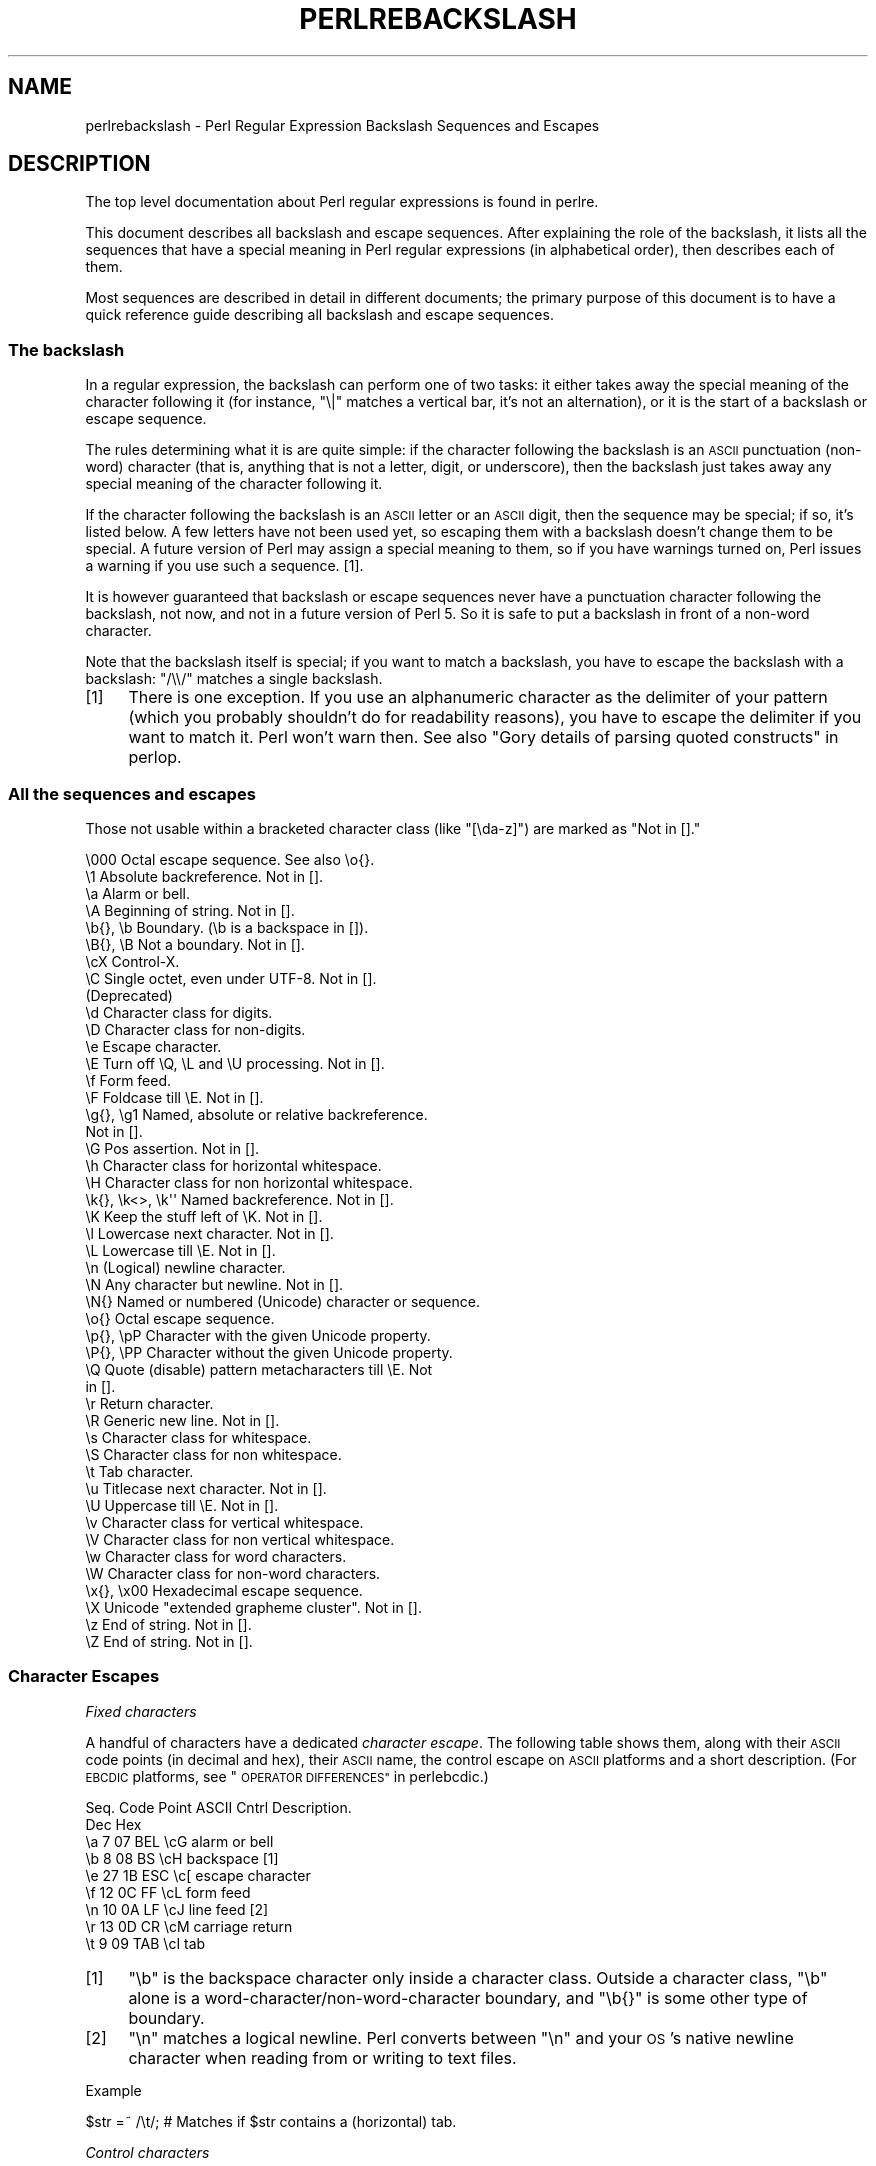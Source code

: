 .\" Automatically generated by Pod::Man 2.28 (Pod::Simple 3.29)
.\"
.\" Standard preamble:
.\" ========================================================================
.de Sp \" Vertical space (when we can't use .PP)
.if t .sp .5v
.if n .sp
..
.de Vb \" Begin verbatim text
.ft CW
.nf
.ne \\$1
..
.de Ve \" End verbatim text
.ft R
.fi
..
.\" Set up some character translations and predefined strings.  \*(-- will
.\" give an unbreakable dash, \*(PI will give pi, \*(L" will give a left
.\" double quote, and \*(R" will give a right double quote.  \*(C+ will
.\" give a nicer C++.  Capital omega is used to do unbreakable dashes and
.\" therefore won't be available.  \*(C` and \*(C' expand to `' in nroff,
.\" nothing in troff, for use with C<>.
.tr \(*W-
.ds C+ C\v'-.1v'\h'-1p'\s-2+\h'-1p'+\s0\v'.1v'\h'-1p'
.ie n \{\
.    ds -- \(*W-
.    ds PI pi
.    if (\n(.H=4u)&(1m=24u) .ds -- \(*W\h'-12u'\(*W\h'-12u'-\" diablo 10 pitch
.    if (\n(.H=4u)&(1m=20u) .ds -- \(*W\h'-12u'\(*W\h'-8u'-\"  diablo 12 pitch
.    ds L" ""
.    ds R" ""
.    ds C` ""
.    ds C' ""
'br\}
.el\{\
.    ds -- \|\(em\|
.    ds PI \(*p
.    ds L" ``
.    ds R" ''
.    ds C`
.    ds C'
'br\}
.\"
.\" Escape single quotes in literal strings from groff's Unicode transform.
.ie \n(.g .ds Aq \(aq
.el       .ds Aq '
.\"
.\" If the F register is turned on, we'll generate index entries on stderr for
.\" titles (.TH), headers (.SH), subsections (.SS), items (.Ip), and index
.\" entries marked with X<> in POD.  Of course, you'll have to process the
.\" output yourself in some meaningful fashion.
.\"
.\" Avoid warning from groff about undefined register 'F'.
.de IX
..
.nr rF 0
.if \n(.g .if rF .nr rF 1
.if (\n(rF:(\n(.g==0)) \{
.    if \nF \{
.        de IX
.        tm Index:\\$1\t\\n%\t"\\$2"
..
.        if !\nF==2 \{
.            nr % 0
.            nr F 2
.        \}
.    \}
.\}
.rr rF
.\"
.\" Accent mark definitions (@(#)ms.acc 1.5 88/02/08 SMI; from UCB 4.2).
.\" Fear.  Run.  Save yourself.  No user-serviceable parts.
.    \" fudge factors for nroff and troff
.if n \{\
.    ds #H 0
.    ds #V .8m
.    ds #F .3m
.    ds #[ \f1
.    ds #] \fP
.\}
.if t \{\
.    ds #H ((1u-(\\\\n(.fu%2u))*.13m)
.    ds #V .6m
.    ds #F 0
.    ds #[ \&
.    ds #] \&
.\}
.    \" simple accents for nroff and troff
.if n \{\
.    ds ' \&
.    ds ` \&
.    ds ^ \&
.    ds , \&
.    ds ~ ~
.    ds /
.\}
.if t \{\
.    ds ' \\k:\h'-(\\n(.wu*8/10-\*(#H)'\'\h"|\\n:u"
.    ds ` \\k:\h'-(\\n(.wu*8/10-\*(#H)'\`\h'|\\n:u'
.    ds ^ \\k:\h'-(\\n(.wu*10/11-\*(#H)'^\h'|\\n:u'
.    ds , \\k:\h'-(\\n(.wu*8/10)',\h'|\\n:u'
.    ds ~ \\k:\h'-(\\n(.wu-\*(#H-.1m)'~\h'|\\n:u'
.    ds / \\k:\h'-(\\n(.wu*8/10-\*(#H)'\z\(sl\h'|\\n:u'
.\}
.    \" troff and (daisy-wheel) nroff accents
.ds : \\k:\h'-(\\n(.wu*8/10-\*(#H+.1m+\*(#F)'\v'-\*(#V'\z.\h'.2m+\*(#F'.\h'|\\n:u'\v'\*(#V'
.ds 8 \h'\*(#H'\(*b\h'-\*(#H'
.ds o \\k:\h'-(\\n(.wu+\w'\(de'u-\*(#H)/2u'\v'-.3n'\*(#[\z\(de\v'.3n'\h'|\\n:u'\*(#]
.ds d- \h'\*(#H'\(pd\h'-\w'~'u'\v'-.25m'\f2\(hy\fP\v'.25m'\h'-\*(#H'
.ds D- D\\k:\h'-\w'D'u'\v'-.11m'\z\(hy\v'.11m'\h'|\\n:u'
.ds th \*(#[\v'.3m'\s+1I\s-1\v'-.3m'\h'-(\w'I'u*2/3)'\s-1o\s+1\*(#]
.ds Th \*(#[\s+2I\s-2\h'-\w'I'u*3/5'\v'-.3m'o\v'.3m'\*(#]
.ds ae a\h'-(\w'a'u*4/10)'e
.ds Ae A\h'-(\w'A'u*4/10)'E
.    \" corrections for vroff
.if v .ds ~ \\k:\h'-(\\n(.wu*9/10-\*(#H)'\s-2\u~\d\s+2\h'|\\n:u'
.if v .ds ^ \\k:\h'-(\\n(.wu*10/11-\*(#H)'\v'-.4m'^\v'.4m'\h'|\\n:u'
.    \" for low resolution devices (crt and lpr)
.if \n(.H>23 .if \n(.V>19 \
\{\
.    ds : e
.    ds 8 ss
.    ds o a
.    ds d- d\h'-1'\(ga
.    ds D- D\h'-1'\(hy
.    ds th \o'bp'
.    ds Th \o'LP'
.    ds ae ae
.    ds Ae AE
.\}
.rm #[ #] #H #V #F C
.\" ========================================================================
.\"
.IX Title "PERLREBACKSLASH 1"
.TH PERLREBACKSLASH 1 "2015-05-13" "perl v5.22.0" "Perl Programmers Reference Guide"
.\" For nroff, turn off justification.  Always turn off hyphenation; it makes
.\" way too many mistakes in technical documents.
.if n .ad l
.nh
.SH "NAME"
perlrebackslash \- Perl Regular Expression Backslash Sequences and Escapes
.SH "DESCRIPTION"
.IX Header "DESCRIPTION"
The top level documentation about Perl regular expressions
is found in perlre.
.PP
This document describes all backslash and escape sequences. After
explaining the role of the backslash, it lists all the sequences that have
a special meaning in Perl regular expressions (in alphabetical order),
then describes each of them.
.PP
Most sequences are described in detail in different documents; the primary
purpose of this document is to have a quick reference guide describing all
backslash and escape sequences.
.SS "The backslash"
.IX Subsection "The backslash"
In a regular expression, the backslash can perform one of two tasks:
it either takes away the special meaning of the character following it
(for instance, \f(CW\*(C`\e|\*(C'\fR matches a vertical bar, it's not an alternation),
or it is the start of a backslash or escape sequence.
.PP
The rules determining what it is are quite simple: if the character
following the backslash is an \s-1ASCII\s0 punctuation (non-word) character (that is,
anything that is not a letter, digit, or underscore), then the backslash just
takes away any special meaning of the character following it.
.PP
If the character following the backslash is an \s-1ASCII\s0 letter or an \s-1ASCII\s0 digit,
then the sequence may be special; if so, it's listed below. A few letters have
not been used yet, so escaping them with a backslash doesn't change them to be
special.  A future version of Perl may assign a special meaning to them, so if
you have warnings turned on, Perl issues a warning if you use such a
sequence.  [1].
.PP
It is however guaranteed that backslash or escape sequences never have a
punctuation character following the backslash, not now, and not in a future
version of Perl 5. So it is safe to put a backslash in front of a non-word
character.
.PP
Note that the backslash itself is special; if you want to match a backslash,
you have to escape the backslash with a backslash: \f(CW\*(C`/\e\e/\*(C'\fR matches a single
backslash.
.IP "[1]" 4
.IX Item "[1]"
There is one exception. If you use an alphanumeric character as the
delimiter of your pattern (which you probably shouldn't do for readability
reasons), you have to escape the delimiter if you want to match
it. Perl won't warn then. See also \*(L"Gory details of parsing
quoted constructs\*(R" in perlop.
.SS "All the sequences and escapes"
.IX Subsection "All the sequences and escapes"
Those not usable within a bracketed character class (like \f(CW\*(C`[\eda\-z]\*(C'\fR) are marked
as \f(CW\*(C`Not in [].\*(C'\fR
.PP
.Vb 10
\& \e000              Octal escape sequence.  See also \eo{}.
\& \e1                Absolute backreference.  Not in [].
\& \ea                Alarm or bell.
\& \eA                Beginning of string.  Not in [].
\& \eb{}, \eb          Boundary. (\eb is a backspace in []).
\& \eB{}, \eB          Not a boundary.  Not in [].
\& \ecX               Control\-X.
\& \eC                Single octet, even under UTF\-8.  Not in [].
\&                   (Deprecated)
\& \ed                Character class for digits.
\& \eD                Character class for non\-digits.
\& \ee                Escape character.
\& \eE                Turn off \eQ, \eL and \eU processing.  Not in [].
\& \ef                Form feed.
\& \eF                Foldcase till \eE.  Not in [].
\& \eg{}, \eg1         Named, absolute or relative backreference.
\&                   Not in [].
\& \eG                Pos assertion.  Not in [].
\& \eh                Character class for horizontal whitespace.
\& \eH                Character class for non horizontal whitespace.
\& \ek{}, \ek<>, \ek\*(Aq\*(Aq  Named backreference.  Not in [].
\& \eK                Keep the stuff left of \eK.  Not in [].
\& \el                Lowercase next character.  Not in [].
\& \eL                Lowercase till \eE.  Not in [].
\& \en                (Logical) newline character.
\& \eN                Any character but newline.  Not in [].
\& \eN{}              Named or numbered (Unicode) character or sequence.
\& \eo{}              Octal escape sequence.
\& \ep{}, \epP         Character with the given Unicode property.
\& \eP{}, \ePP         Character without the given Unicode property.
\& \eQ                Quote (disable) pattern metacharacters till \eE.  Not
\&                   in [].
\& \er                Return character.
\& \eR                Generic new line.  Not in [].
\& \es                Character class for whitespace.
\& \eS                Character class for non whitespace.
\& \et                Tab character.
\& \eu                Titlecase next character.  Not in [].
\& \eU                Uppercase till \eE.  Not in [].
\& \ev                Character class for vertical whitespace.
\& \eV                Character class for non vertical whitespace.
\& \ew                Character class for word characters.
\& \eW                Character class for non\-word characters.
\& \ex{}, \ex00        Hexadecimal escape sequence.
\& \eX                Unicode "extended grapheme cluster".  Not in [].
\& \ez                End of string.  Not in [].
\& \eZ                End of string.  Not in [].
.Ve
.SS "Character Escapes"
.IX Subsection "Character Escapes"
\fIFixed characters\fR
.IX Subsection "Fixed characters"
.PP
A handful of characters have a dedicated \fIcharacter escape\fR. The following
table shows them, along with their \s-1ASCII\s0 code points (in decimal and hex),
their \s-1ASCII\s0 name, the control escape on \s-1ASCII\s0 platforms and a short
description.  (For \s-1EBCDIC\s0 platforms, see \*(L"\s-1OPERATOR DIFFERENCES\*(R"\s0 in perlebcdic.)
.PP
.Vb 9
\& Seq.  Code Point  ASCII   Cntrl   Description.
\&       Dec    Hex
\&  \ea     7     07    BEL    \ecG    alarm or bell
\&  \eb     8     08     BS    \ecH    backspace [1]
\&  \ee    27     1B    ESC    \ec[    escape character
\&  \ef    12     0C     FF    \ecL    form feed
\&  \en    10     0A     LF    \ecJ    line feed [2]
\&  \er    13     0D     CR    \ecM    carriage return
\&  \et     9     09    TAB    \ecI    tab
.Ve
.IP "[1]" 4
.IX Item "[1]"
\&\f(CW\*(C`\eb\*(C'\fR is the backspace character only inside a character class. Outside a
character class, \f(CW\*(C`\eb\*(C'\fR alone is a word\-character/non\-word\-character
boundary, and \f(CW\*(C`\eb{}\*(C'\fR is some other type of boundary.
.IP "[2]" 4
.IX Item "[2]"
\&\f(CW\*(C`\en\*(C'\fR matches a logical newline. Perl converts between \f(CW\*(C`\en\*(C'\fR and your
\&\s-1OS\s0's native newline character when reading from or writing to text files.
.PP
Example
.IX Subsection "Example"
.PP
.Vb 1
\& $str =~ /\et/;   # Matches if $str contains a (horizontal) tab.
.Ve
.PP
\fIControl characters\fR
.IX Subsection "Control characters"
.PP
\&\f(CW\*(C`\ec\*(C'\fR is used to denote a control character; the character following \f(CW\*(C`\ec\*(C'\fR
determines the value of the construct.  For example the value of \f(CW\*(C`\ecA\*(C'\fR is
\&\f(CWchr(1)\fR, and the value of \f(CW\*(C`\ecb\*(C'\fR is \f(CWchr(2)\fR, etc.
The gory details are in \*(L"Regexp Quote-Like Operators\*(R" in perlop.  A complete
list of what \f(CWchr(1)\fR, etc. means for \s-1ASCII\s0 and \s-1EBCDIC\s0 platforms is in
\&\*(L"\s-1OPERATOR DIFFERENCES\*(R"\s0 in perlebcdic.
.PP
Note that \f(CW\*(C`\ec\e\*(C'\fR alone at the end of a regular expression (or doubled-quoted
string) is not valid.  The backslash must be followed by another character.
That is, \f(CW\*(C`\ec\e\f(CIX\f(CW\*(C'\fR means \f(CW\*(C`chr(28) . \*(Aq\f(CIX\f(CW\*(Aq\*(C'\fR for all characters \fIX\fR.
.PP
To write platform-independent code, you must use \f(CW\*(C`\eN{\f(CINAME\f(CW}\*(C'\fR instead, like
\&\f(CW\*(C`\eN{ESCAPE}\*(C'\fR or \f(CW\*(C`\eN{U+001B}\*(C'\fR, see charnames.
.PP
Mnemonic: \fIc\fRontrol character.
.PP
Example
.IX Subsection "Example"
.PP
.Vb 1
\& $str =~ /\ecK/;  # Matches if $str contains a vertical tab (control\-K).
.Ve
.PP
\fINamed or numbered characters and character sequences\fR
.IX Subsection "Named or numbered characters and character sequences"
.PP
Unicode characters have a Unicode name and numeric code point (ordinal)
value.  Use the
\&\f(CW\*(C`\eN{}\*(C'\fR construct to specify a character by either of these values.
Certain sequences of characters also have names.
.PP
To specify by name, the name of the character or character sequence goes
between the curly braces.
.PP
To specify a character by Unicode code point, use the form \f(CW\*(C`\eN{U+\f(CIcode
point\f(CW}\*(C'\fR, where \fIcode point\fR is a number in hexadecimal that gives the
code point that Unicode has assigned to the desired character.  It is
customary but not required to use leading zeros to pad the number to 4
digits.  Thus \f(CW\*(C`\eN{U+0041}\*(C'\fR means \f(CW\*(C`LATIN CAPITAL LETTER A\*(C'\fR, and you will
rarely see it written without the two leading zeros.  \f(CW\*(C`\eN{U+0041}\*(C'\fR means
\&\*(L"A\*(R" even on \s-1EBCDIC\s0 machines (where the ordinal value of \*(L"A\*(R" is not 0x41).
.PP
It is even possible to give your own names to characters and character
sequences.  For details, see charnames.
.PP
(There is an expanded internal form that you may see in debug output:
\&\f(CW\*(C`\eN{U+\f(CIcode point\f(CW.\f(CIcode point\f(CW...}\*(C'\fR.
The \f(CW\*(C`...\*(C'\fR means any number of these \fIcode point\fRs separated by dots.
This represents the sequence formed by the characters.  This is an internal
form only, subject to change, and you should not try to use it yourself.)
.PP
Mnemonic: \fIN\fRamed character.
.PP
Note that a character or character sequence expressed as a named
or numbered character is considered a character without special
meaning by the regex engine, and will match \*(L"as is\*(R".
.PP
Example
.IX Subsection "Example"
.PP
.Vb 1
\& $str =~ /\eN{THAI CHARACTER SO SO}/;  # Matches the Thai SO SO character
\&
\& use charnames \*(AqCyrillic\*(Aq;            # Loads Cyrillic names.
\& $str =~ /\eN{ZHE}\eN{KA}/;             # Match "ZHE" followed by "KA".
.Ve
.PP
\fIOctal escapes\fR
.IX Subsection "Octal escapes"
.PP
There are two forms of octal escapes.  Each is used to specify a character by
its code point specified in octal notation.
.PP
One form, available starting in Perl 5.14 looks like \f(CW\*(C`\eo{...}\*(C'\fR, where the dots
represent one or more octal digits.  It can be used for any Unicode character.
.PP
It was introduced to avoid the potential problems with the other form,
available in all Perls.  That form consists of a backslash followed by three
octal digits.  One problem with this form is that it can look exactly like an
old-style backreference (see
\&\*(L"Disambiguation rules between old-style octal escapes and backreferences\*(R"
below.)  You can avoid this by making the first of the three digits always a
zero, but that makes \e077 the largest code point specifiable.
.PP
In some contexts, a backslash followed by two or even one octal digits may be
interpreted as an octal escape, sometimes with a warning, and because of some
bugs, sometimes with surprising results.  Also, if you are creating a regex
out of smaller snippets concatenated together, and you use fewer than three
digits, the beginning of one snippet may be interpreted as adding digits to the
ending of the snippet before it.  See \*(L"Absolute referencing\*(R" for more
discussion and examples of the snippet problem.
.PP
Note that a character expressed as an octal escape is considered
a character without special meaning by the regex engine, and will match
\&\*(L"as is\*(R".
.PP
To summarize, the \f(CW\*(C`\eo{}\*(C'\fR form is always safe to use, and the other form is
safe to use for code points through \e077 when you use exactly three digits to
specify them.
.PP
Mnemonic: \fI0\fRctal or \fIo\fRctal.
.PP
Examples (assuming an \s-1ASCII\s0 platform)
.IX Subsection "Examples (assuming an ASCII platform)"
.PP
.Vb 9
\& $str = "Perl";
\& $str =~ /\eo{120}/;  # Match, "\e120" is "P".
\& $str =~ /\e120/;     # Same.
\& $str =~ /\eo{120}+/; # Match, "\e120" is "P",
\&                     # it\*(Aqs repeated at least once.
\& $str =~ /\e120+/;    # Same.
\& $str =~ /P\e053/;    # No match, "\e053" is "+" and taken literally.
\& /\eo{23073}/         # Black foreground, white background smiling face.
\& /\eo{4801234567}/    # Raises a warning, and yields chr(4).
.Ve
.PP
Disambiguation rules between old-style octal escapes and backreferences
.IX Subsection "Disambiguation rules between old-style octal escapes and backreferences"
.PP
Octal escapes of the \f(CW\*(C`\e000\*(C'\fR form outside of bracketed character classes
potentially clash with old-style backreferences (see \*(L"Absolute referencing\*(R"
below).  They both consist of a backslash followed by numbers.  So Perl has to
use heuristics to determine whether it is a backreference or an octal escape.
Perl uses the following rules to disambiguate:
.IP "1." 4
If the backslash is followed by a single digit, it's a backreference.
.IP "2." 4
If the first digit following the backslash is a 0, it's an octal escape.
.IP "3." 4
If the number following the backslash is N (in decimal), and Perl already
has seen N capture groups, Perl considers this a backreference.  Otherwise,
it considers it an octal escape. If N has more than three digits, Perl
takes only the first three for the octal escape; the rest are matched as is.
.Sp
.Vb 6
\& my $pat  = "(" x 999;
\&    $pat .= "a";
\&    $pat .= ")" x 999;
\& /^($pat)\e1000$/;   #  Matches \*(Aqaa\*(Aq; there are 1000 capture groups.
\& /^$pat\e1000$/;     #  Matches \*(Aqa@0\*(Aq; there are 999 capture groups
\&                    #  and \e1000 is seen as \e100 (a \*(Aq@\*(Aq) and a \*(Aq0\*(Aq.
.Ve
.PP
You can force a backreference interpretation always by using the \f(CW\*(C`\eg{...}\*(C'\fR
form.  You can the force an octal interpretation always by using the \f(CW\*(C`\eo{...}\*(C'\fR
form, or for numbers up through \e077 (= 63 decimal), by using three digits,
beginning with a \*(L"0\*(R".
.PP
\fIHexadecimal escapes\fR
.IX Subsection "Hexadecimal escapes"
.PP
Like octal escapes, there are two forms of hexadecimal escapes, but both start
with the sequence \f(CW\*(C`\ex\*(C'\fR.  This is followed by either exactly two hexadecimal
digits forming a number, or a hexadecimal number of arbitrary length surrounded
by curly braces. The hexadecimal number is the code point of the character you
want to express.
.PP
Note that a character expressed as one of these escapes is considered a
character without special meaning by the regex engine, and will match
\&\*(L"as is\*(R".
.PP
Mnemonic: he\fIx\fRadecimal.
.PP
Examples (assuming an \s-1ASCII\s0 platform)
.IX Subsection "Examples (assuming an ASCII platform)"
.PP
.Vb 4
\& $str = "Perl";
\& $str =~ /\ex50/;    # Match, "\ex50" is "P".
\& $str =~ /\ex50+/;   # Match, "\ex50" is "P", it is repeated at least once
\& $str =~ /P\ex2B/;   # No match, "\ex2B" is "+" and taken literally.
\&
\& /\ex{2603}\ex{2602}/ # Snowman with an umbrella.
\&                    # The Unicode character 2603 is a snowman,
\&                    # the Unicode character 2602 is an umbrella.
\& /\ex{263B}/         # Black smiling face.
\& /\ex{263b}/         # Same, the hex digits A \- F are case insensitive.
.Ve
.SS "Modifiers"
.IX Subsection "Modifiers"
A number of backslash sequences have to do with changing the character,
or characters following them. \f(CW\*(C`\el\*(C'\fR will lowercase the character following
it, while \f(CW\*(C`\eu\*(C'\fR will uppercase (or, more accurately, titlecase) the
character following it. They provide functionality similar to the
functions \f(CW\*(C`lcfirst\*(C'\fR and \f(CW\*(C`ucfirst\*(C'\fR.
.PP
To uppercase or lowercase several characters, one might want to use
\&\f(CW\*(C`\eL\*(C'\fR or \f(CW\*(C`\eU\*(C'\fR, which will lowercase/uppercase all characters following
them, until either the end of the pattern or the next occurrence of
\&\f(CW\*(C`\eE\*(C'\fR, whichever comes first. They provide functionality similar to what
the functions \f(CW\*(C`lc\*(C'\fR and \f(CW\*(C`uc\*(C'\fR provide.
.PP
\&\f(CW\*(C`\eQ\*(C'\fR is used to quote (disable) pattern metacharacters, up to the next
\&\f(CW\*(C`\eE\*(C'\fR or the end of the pattern. \f(CW\*(C`\eQ\*(C'\fR adds a backslash to any character
that could have special meaning to Perl.  In the \s-1ASCII\s0 range, it quotes
every character that isn't a letter, digit, or underscore.  See
\&\*(L"quotemeta\*(R" in perlfunc for details on what gets quoted for non-ASCII
code points.  Using this ensures that any character between \f(CW\*(C`\eQ\*(C'\fR and
\&\f(CW\*(C`\eE\*(C'\fR will be matched literally, not interpreted as a metacharacter by
the regex engine.
.PP
\&\f(CW\*(C`\eF\*(C'\fR can be used to casefold all characters following, up to the next \f(CW\*(C`\eE\*(C'\fR
or the end of the pattern. It provides the functionality similar to
the \f(CW\*(C`fc\*(C'\fR function.
.PP
Mnemonic: \fIL\fRowercase, \fIU\fRppercase, \fIF\fRold-case, \fIQ\fRuotemeta, \fIE\fRnd.
.PP
Examples
.IX Subsection "Examples"
.PP
.Vb 7
\& $sid     = "sid";
\& $greg    = "GrEg";
\& $miranda = "(Miranda)";
\& $str     =~ /\eu$sid/;        # Matches \*(AqSid\*(Aq
\& $str     =~ /\eL$greg/;       # Matches \*(Aqgreg\*(Aq
\& $str     =~ /\eQ$miranda\eE/;  # Matches \*(Aq(Miranda)\*(Aq, as if the pattern
\&                              #   had been written as /\e(Miranda\e)/
.Ve
.SS "Character classes"
.IX Subsection "Character classes"
Perl regular expressions have a large range of character classes. Some of
the character classes are written as a backslash sequence. We will briefly
discuss those here; full details of character classes can be found in
perlrecharclass.
.PP
\&\f(CW\*(C`\ew\*(C'\fR is a character class that matches any single \fIword\fR character
(letters, digits, Unicode marks, and connector punctuation (like the
underscore)).  \f(CW\*(C`\ed\*(C'\fR is a character class that matches any decimal
digit, while the character class \f(CW\*(C`\es\*(C'\fR matches any whitespace character.
New in perl 5.10.0 are the classes \f(CW\*(C`\eh\*(C'\fR and \f(CW\*(C`\ev\*(C'\fR which match horizontal
and vertical whitespace characters.
.PP
The exact set of characters matched by \f(CW\*(C`\ed\*(C'\fR, \f(CW\*(C`\es\*(C'\fR, and \f(CW\*(C`\ew\*(C'\fR varies
depending on various pragma and regular expression modifiers.  It is
possible to restrict the match to the \s-1ASCII\s0 range by using the \f(CW\*(C`/a\*(C'\fR
regular expression modifier.  See perlrecharclass.
.PP
The uppercase variants (\f(CW\*(C`\eW\*(C'\fR, \f(CW\*(C`\eD\*(C'\fR, \f(CW\*(C`\eS\*(C'\fR, \f(CW\*(C`\eH\*(C'\fR, and \f(CW\*(C`\eV\*(C'\fR) are
character classes that match, respectively, any character that isn't a
word character, digit, whitespace, horizontal whitespace, or vertical
whitespace.
.PP
Mnemonics: \fIw\fRord, \fId\fRigit, \fIs\fRpace, \fIh\fRorizontal, \fIv\fRertical.
.PP
\fIUnicode classes\fR
.IX Subsection "Unicode classes"
.PP
\&\f(CW\*(C`\epP\*(C'\fR (where \f(CW\*(C`P\*(C'\fR is a single letter) and \f(CW\*(C`\ep{Property}\*(C'\fR are used to
match a character that matches the given Unicode property; properties
include things like \*(L"letter\*(R", or \*(L"thai character\*(R". Capitalizing the
sequence to \f(CW\*(C`\ePP\*(C'\fR and \f(CW\*(C`\eP{Property}\*(C'\fR make the sequence match a character
that doesn't match the given Unicode property. For more details, see
\&\*(L"Backslash sequences\*(R" in perlrecharclass and
\&\*(L"Unicode Character Properties\*(R" in perlunicode.
.PP
Mnemonic: \fIp\fRroperty.
.SS "Referencing"
.IX Subsection "Referencing"
If capturing parenthesis are used in a regular expression, we can refer
to the part of the source string that was matched, and match exactly the
same thing. There are three ways of referring to such \fIbackreference\fR:
absolutely, relatively, and by name.
.PP
\fIAbsolute referencing\fR
.IX Subsection "Absolute referencing"
.PP
Either \f(CW\*(C`\eg\f(CIN\f(CW\*(C'\fR (starting in Perl 5.10.0), or \f(CW\*(C`\e\f(CIN\f(CW\*(C'\fR (old-style) where \fIN\fR
is a positive (unsigned) decimal number of any length is an absolute reference
to a capturing group.
.PP
\&\fIN\fR refers to the Nth set of parentheses, so \f(CW\*(C`\eg\f(CIN\f(CW\*(C'\fR refers to whatever has
been matched by that set of parentheses.  Thus \f(CW\*(C`\eg1\*(C'\fR refers to the first
capture group in the regex.
.PP
The \f(CW\*(C`\eg\f(CIN\f(CW\*(C'\fR form can be equivalently written as \f(CW\*(C`\eg{\f(CIN\f(CW}\*(C'\fR
which avoids ambiguity when building a regex by concatenating shorter
strings.  Otherwise if you had a regex \f(CW\*(C`qr/$a$b/\*(C'\fR, and \f(CW$a\fR contained
\&\f(CW"\eg1"\fR, and \f(CW$b\fR contained \f(CW"37"\fR, you would get \f(CW\*(C`/\eg137/\*(C'\fR which is
probably not what you intended.
.PP
In the \f(CW\*(C`\e\f(CIN\f(CW\*(C'\fR form, \fIN\fR must not begin with a \*(L"0\*(R", and there must be at
least \fIN\fR capturing groups, or else \fIN\fR is considered an octal escape
(but something like \f(CW\*(C`\e18\*(C'\fR is the same as \f(CW\*(C`\e0018\*(C'\fR; that is, the octal escape
\&\f(CW"\e001"\fR followed by a literal digit \f(CW"8"\fR).
.PP
Mnemonic: \fIg\fRroup.
.PP
Examples
.IX Subsection "Examples"
.PP
.Vb 3
\& /(\ew+) \eg1/;    # Finds a duplicated word, (e.g. "cat cat").
\& /(\ew+) \e1/;     # Same thing; written old\-style.
\& /(.)(.)\eg2\eg1/;  # Match a four letter palindrome (e.g. "ABBA").
.Ve
.PP
\fIRelative referencing\fR
.IX Subsection "Relative referencing"
.PP
\&\f(CW\*(C`\eg\-\f(CIN\f(CW\*(C'\fR (starting in Perl 5.10.0) is used for relative addressing.  (It can
be written as \f(CW\*(C`\eg{\-\f(CIN\f(CW\*(C'\fR.)  It refers to the \fIN\fRth group before the
\&\f(CW\*(C`\eg{\-\f(CIN\f(CW}\*(C'\fR.
.PP
The big advantage of this form is that it makes it much easier to write
patterns with references that can be interpolated in larger patterns,
even if the larger pattern also contains capture groups.
.PP
Examples
.IX Subsection "Examples"
.PP
.Vb 7
\& /(A)        # Group 1
\&  (          # Group 2
\&    (B)      # Group 3
\&    \eg{\-1}   # Refers to group 3 (B)
\&    \eg{\-3}   # Refers to group 1 (A)
\&  )
\& /x;         # Matches "ABBA".
\&
\& my $qr = qr /(.)(.)\eg{\-2}\eg{\-1}/;  # Matches \*(Aqabab\*(Aq, \*(Aqcdcd\*(Aq, etc.
\& /$qr$qr/                           # Matches \*(Aqababcdcd\*(Aq.
.Ve
.PP
\fINamed referencing\fR
.IX Subsection "Named referencing"
.PP
\&\f(CW\*(C`\eg{\f(CIname\f(CW}\*(C'\fR (starting in Perl 5.10.0) can be used to back refer to a
named capture group, dispensing completely with having to think about capture
buffer positions.
.PP
To be compatible with .Net regular expressions, \f(CW\*(C`\eg{name}\*(C'\fR may also be
written as \f(CW\*(C`\ek{name}\*(C'\fR, \f(CW\*(C`\ek<name>\*(C'\fR or \f(CW\*(C`\ek\*(Aqname\*(Aq\*(C'\fR.
.PP
To prevent any ambiguity, \fIname\fR must not start with a digit nor contain a
hyphen.
.PP
Examples
.IX Subsection "Examples"
.PP
.Vb 5
\& /(?<word>\ew+) \eg{word}/ # Finds duplicated word, (e.g. "cat cat")
\& /(?<word>\ew+) \ek{word}/ # Same.
\& /(?<word>\ew+) \ek<word>/ # Same.
\& /(?<letter1>.)(?<letter2>.)\eg{letter2}\eg{letter1}/
\&                         # Match a four letter palindrome (e.g. "ABBA")
.Ve
.SS "Assertions"
.IX Subsection "Assertions"
Assertions are conditions that have to be true; they don't actually
match parts of the substring. There are six assertions that are written as
backslash sequences.
.IP "\eA" 4
.IX Item "A"
\&\f(CW\*(C`\eA\*(C'\fR only matches at the beginning of the string. If the \f(CW\*(C`/m\*(C'\fR modifier
isn't used, then \f(CW\*(C`/\eA/\*(C'\fR is equivalent to \f(CW\*(C`/^/\*(C'\fR. However, if the \f(CW\*(C`/m\*(C'\fR
modifier is used, then \f(CW\*(C`/^/\*(C'\fR matches internal newlines, but the meaning
of \f(CW\*(C`/\eA/\*(C'\fR isn't changed by the \f(CW\*(C`/m\*(C'\fR modifier. \f(CW\*(C`\eA\*(C'\fR matches at the beginning
of the string regardless whether the \f(CW\*(C`/m\*(C'\fR modifier is used.
.IP "\ez, \eZ" 4
.IX Item "z, Z"
\&\f(CW\*(C`\ez\*(C'\fR and \f(CW\*(C`\eZ\*(C'\fR match at the end of the string. If the \f(CW\*(C`/m\*(C'\fR modifier isn't
used, then \f(CW\*(C`/\eZ/\*(C'\fR is equivalent to \f(CW\*(C`/$/\*(C'\fR; that is, it matches at the
end of the string, or one before the newline at the end of the string. If the
\&\f(CW\*(C`/m\*(C'\fR modifier is used, then \f(CW\*(C`/$/\*(C'\fR matches at internal newlines, but the
meaning of \f(CW\*(C`/\eZ/\*(C'\fR isn't changed by the \f(CW\*(C`/m\*(C'\fR modifier. \f(CW\*(C`\eZ\*(C'\fR matches at
the end of the string (or just before a trailing newline) regardless whether
the \f(CW\*(C`/m\*(C'\fR modifier is used.
.Sp
\&\f(CW\*(C`\ez\*(C'\fR is just like \f(CW\*(C`\eZ\*(C'\fR, except that it does not match before a trailing
newline. \f(CW\*(C`\ez\*(C'\fR matches at the end of the string only, regardless of the
modifiers used, and not just before a newline.  It is how to anchor the
match to the true end of the string under all conditions.
.IP "\eG" 4
.IX Item "G"
\&\f(CW\*(C`\eG\*(C'\fR is usually used only in combination with the \f(CW\*(C`/g\*(C'\fR modifier. If the
\&\f(CW\*(C`/g\*(C'\fR modifier is used and the match is done in scalar context, Perl 
remembers where in the source string the last match ended, and the next time,
it will start the match from where it ended the previous time.
.Sp
\&\f(CW\*(C`\eG\*(C'\fR matches the point where the previous match on that string ended, 
or the beginning of that string if there was no previous match.
.Sp
Mnemonic: \fIG\fRlobal.
.IP "\eb{}, \eb, \eB{}, \eB" 4
.IX Item "b{}, b, B{}, B"
\&\f(CW\*(C`\eb{...}\*(C'\fR, available starting in v5.22, matches a boundary (between two
characters, or before the first character of the string, or after the
final character of the string) based on the Unicode rules for the
boundary type specified inside the braces.  The currently known boundary
types are given a few paragraphs below.  \f(CW\*(C`\eB{...}\*(C'\fR matches at any place
between characters where \f(CW\*(C`\eb{...}\*(C'\fR of the same type doesn't match.
.Sp
\&\f(CW\*(C`\eb\*(C'\fR when not immediately followed by a \f(CW"{"\fR matches at any place
between a word (something matched by \f(CW\*(C`\ew\*(C'\fR) and a non-word character
(\f(CW\*(C`\eW\*(C'\fR); \f(CW\*(C`\eB\*(C'\fR when not immediately followed by a \f(CW"{"\fR matches at any
place between characters where \f(CW\*(C`\eb\*(C'\fR doesn't match.  To get better
word matching of natural language text, see \eb{wb} below.
.Sp
\&\f(CW\*(C`\eb\*(C'\fR
and \f(CW\*(C`\eB\*(C'\fR assume there's a non-word character before the beginning and after
the end of the source string; so \f(CW\*(C`\eb\*(C'\fR will match at the beginning (or end)
of the source string if the source string begins (or ends) with a word
character. Otherwise, \f(CW\*(C`\eB\*(C'\fR will match.
.Sp
Do not use something like \f(CW\*(C`\eb=head\ed\eb\*(C'\fR and expect it to match the
beginning of a line.  It can't, because for there to be a boundary before
the non-word \*(L"=\*(R", there must be a word character immediately previous.  
All plain \f(CW\*(C`\eb\*(C'\fR and \f(CW\*(C`\eB\*(C'\fR boundary determinations look for word
characters alone, not for
non-word characters nor for string ends.  It may help to understand how
<\eb> and <\eB> work by equating them as follows:
.Sp
.Vb 2
\&    \eb  really means    (?:(?<=\ew)(?!\ew)|(?<!\ew)(?=\ew))
\&    \eB  really means    (?:(?<=\ew)(?=\ew)|(?<!\ew)(?!\ew))
.Ve
.Sp
In contrast, \f(CW\*(C`\eb{...}\*(C'\fR and \f(CW\*(C`\eB{...}\*(C'\fR may or may not match at the
beginning and end of the line, depending on the boundary type.  These
implement the Unicode default boundaries, specified in
<http://www.unicode.org/reports/tr29/>.
The boundary types currently available are:
.RS 4
.ie n .IP """\eb{gcb}"" or ""\eb{g}""" 4
.el .IP "\f(CW\eb{gcb}\fR or \f(CW\eb{g}\fR" 4
.IX Item "b{gcb} or b{g}"
This matches a Unicode \*(L"Grapheme Cluster Boundary\*(R".  (Actually Perl
always uses the improved \*(L"extended\*(R" grapheme cluster").  These are
explained below under "\f(CW\*(C`\eX\*(C'\fR".  In fact, \f(CW\*(C`\eX\*(C'\fR is another way to get
the same functionality.  It is equivalent to \f(CW\*(C`/.+?\eb{gcb}/\*(C'\fR.  Use
whichever is most convenient for your situation.
.ie n .IP """\eb{sb}""" 4
.el .IP "\f(CW\eb{sb}\fR" 4
.IX Item "b{sb}"
This matches a Unicode \*(L"Sentence Boundary\*(R".  This is an aid to parsing
natural language sentences.  It gives good, but imperfect results.  For
example, it thinks that \*(L"Mr. Smith\*(R" is two sentences.  More details are
at <http://www.unicode.org/reports/tr29/>.  Note also that it thinks
that anything matching \*(L"\eR\*(R" (except form feed and vertical tab) is a
sentence boundary.  \f(CW\*(C`\eb{sb}\*(C'\fR works with text designed for
word-processors which wrap lines
automatically for display, but hard-coded line boundaries are considered
to be essentially the ends of text blocks (paragraphs really), and hence
the ends of sententces.  \f(CW\*(C`\eb{sb}\*(C'\fR doesn't do well with text containing
embedded newlines, like the source text of the document you are reading.
Such text needs to be preprocessed to get rid of the line separators
before looking for sentence boundaries.  Some people view this as a bug
in the Unicode standard, and this behavior is quite subject to change in
future Perl versions.
.ie n .IP """\eb{wb}""" 4
.el .IP "\f(CW\eb{wb}\fR" 4
.IX Item "b{wb}"
This matches a Unicode \*(L"Word Boundary\*(R".  This gives better (though not
perfect) results for natural language processing than plain \f(CW\*(C`\eb\*(C'\fR
(without braces) does.  For example, it understands that apostrophes can
be in the middle of words and that parentheses aren't (see the examples
below).   More details are at <http://www.unicode.org/reports/tr29/>.
.RE
.RS 4
.Sp
It is important to realize when you use these Unicode boundaries,
that you are taking a risk that a future version of Perl which contains
a later version of the Unicode Standard will not work precisely the same
way as it did when your code was written.  These rules are not
considered stable and have been somewhat more subject to change than the
rest of the Standard.  Unicode reserves the right to change them at
will, and Perl reserves the right to update its implementation to
Unicode's new rules.  In the past, some changes have been because new
characters have been added to the Standard which have different
characteristics than all previous characters, so new rules are
formulated for handling them.  These should not cause any backward
compatibility issues.  But some changes have changed the treatment of
existing characters because the Unicode Technical Committee has decided
that the change is warranted for whatever reason.  This could be to fix
a bug, or because they think better results are obtained with the new
rule.
.Sp
It is also important to realize that these are default boundary
definitions, and that implementations may wish to tailor the results for
particular purposes and locales.
.Sp
Unicode defines a fourth boundary type, accessible through the
Unicode::LineBreak module.
.Sp
Mnemonic: \fIb\fRoundary.
.RE
.PP
Examples
.IX Subsection "Examples"
.PP
.Vb 4
\&  "cat"   =~ /\eAcat/;     # Match.
\&  "cat"   =~ /cat\eZ/;     # Match.
\&  "cat\en" =~ /cat\eZ/;     # Match.
\&  "cat\en" =~ /cat\ez/;     # No match.
\&
\&  "cat"   =~ /\ebcat\eb/;   # Matches.
\&  "cats"  =~ /\ebcat\eb/;   # No match.
\&  "cat"   =~ /\ebcat\eB/;   # No match.
\&  "cats"  =~ /\ebcat\eB/;   # Match.
\&
\&  while ("cat dog" =~ /(\ew+)/g) {
\&      print $1;           # Prints \*(Aqcatdog\*(Aq
\&  }
\&  while ("cat dog" =~ /\eG(\ew+)/g) {
\&      print $1;           # Prints \*(Aqcat\*(Aq
\&  }
\&
\&  my $s = "He said, \e"Is pi 3.14? (I\*(Aqm not sure).\e"";
\&  print join("|", $s =~ m/ ( .+? \eb     ) /xg), "\en";
\&  print join("|", $s =~ m/ ( .+? \eb{wb} ) /xg), "\en";
\& prints
\&  He| |said|, "|Is| |pi| |3|.|14|? (|I|\*(Aq|m| |not| |sure
\&  He| |said|,| |"|Is| |pi| |3.14|?| |(|I\*(Aqm| |not| |sure|)|.|"
.Ve
.SS "Misc"
.IX Subsection "Misc"
Here we document the backslash sequences that don't fall in one of the
categories above. These are:
.IP "\eC" 4
.IX Item "C"
(Deprecated.) \f(CW\*(C`\eC\*(C'\fR always matches a single octet, even if the source
string is encoded
in \s-1UTF\-8\s0 format, and the character to be matched is a multi-octet character.
This is very dangerous, because it violates
the logical character abstraction and can cause \s-1UTF\-8\s0 sequences to become malformed.
.Sp
Use \f(CW\*(C`utf8::encode()\*(C'\fR instead.
.Sp
Mnemonic: o\fIC\fRtet.
.IP "\eK" 4
.IX Item "K"
This appeared in perl 5.10.0. Anything matched left of \f(CW\*(C`\eK\*(C'\fR is
not included in \f(CW$&\fR, and will not be replaced if the pattern is
used in a substitution. This lets you write \f(CW\*(C`s/PAT1 \eK PAT2/REPL/x\*(C'\fR
instead of \f(CW\*(C`s/(PAT1) PAT2/${1}REPL/x\*(C'\fR or \f(CW\*(C`s/(?<=PAT1) PAT2/REPL/x\*(C'\fR.
.Sp
Mnemonic: \fIK\fReep.
.IP "\eN" 4
.IX Item "N"
This feature, available starting in v5.12,  matches any character
that is \fBnot\fR a newline.  It is a short-hand for writing \f(CW\*(C`[^\en]\*(C'\fR, and is
identical to the \f(CW\*(C`.\*(C'\fR metasymbol, except under the \f(CW\*(C`/s\*(C'\fR flag, which changes
the meaning of \f(CW\*(C`.\*(C'\fR, but not \f(CW\*(C`\eN\*(C'\fR.
.Sp
Note that \f(CW\*(C`\eN{...}\*(C'\fR can mean a
named or numbered character
\&.
.Sp
Mnemonic: Complement of \fI\en\fR.
.IP "\eR" 4
.IX Xref "\\R"
.IX Item "R"
\&\f(CW\*(C`\eR\*(C'\fR matches a \fIgeneric newline\fR; that is, anything considered a
linebreak sequence by Unicode. This includes all characters matched by
\&\f(CW\*(C`\ev\*(C'\fR (vertical whitespace), and the multi character sequence \f(CW"\ex0D\ex0A"\fR
(carriage return followed by a line feed, sometimes called the network
newline; it's the end of line sequence used in Microsoft text files opened
in binary mode). \f(CW\*(C`\eR\*(C'\fR is equivalent to \f(CW\*(C`(?>\ex0D\ex0A|\ev)\*(C'\fR.  (The
reason it doesn't backtrack is that the sequence is considered
inseparable.  That means that
.Sp
.Vb 1
\& "\ex0D\ex0A" =~ /^\eR\ex0A$/   # No match
.Ve
.Sp
fails, because the \f(CW\*(C`\eR\*(C'\fR matches the entire string, and won't backtrack
to match just the \f(CW"\ex0D"\fR.)  Since
\&\f(CW\*(C`\eR\*(C'\fR can match a sequence of more than one character, it cannot be put
inside a bracketed character class; \f(CW\*(C`/[\eR]/\*(C'\fR is an error; use \f(CW\*(C`\ev\*(C'\fR
instead.  \f(CW\*(C`\eR\*(C'\fR was introduced in perl 5.10.0.
.Sp
Note that this does not respect any locale that might be in effect; it
matches according to the platform's native character set.
.Sp
Mnemonic: none really. \f(CW\*(C`\eR\*(C'\fR was picked because \s-1PCRE\s0 already uses \f(CW\*(C`\eR\*(C'\fR,
and more importantly because Unicode recommends such a regular expression
metacharacter, and suggests \f(CW\*(C`\eR\*(C'\fR as its notation.
.IP "\eX" 4
.IX Xref "\\X"
.IX Item "X"
This matches a Unicode \fIextended grapheme cluster\fR.
.Sp
\&\f(CW\*(C`\eX\*(C'\fR matches quite well what normal (non-Unicode-programmer) usage
would consider a single character.  As an example, consider a G with some sort
of diacritic mark, such as an arrow.  There is no such single character in
Unicode, but one can be composed by using a G followed by a Unicode \*(L"\s-1COMBINING
UPWARDS ARROW BELOW\*(R",\s0 and would be displayed by Unicode-aware software as if it
were a single character.
.Sp
The match is greedy and non-backtracking, so that the cluster is never
broken up into smaller components.
.Sp
See also \f(CW\*(C`\eb{gcb}\*(C'\fR.
.Sp
Mnemonic: e\fIX\fRtended Unicode character.
.PP
Examples
.IX Subsection "Examples"
.PP
.Vb 2
\& $str =~ s/foo\eKbar/baz/g; # Change any \*(Aqbar\*(Aq following a \*(Aqfoo\*(Aq to \*(Aqbaz\*(Aq
\& $str =~ s/(.)\eK\eg1//g;    # Delete duplicated characters.
\&
\& "\en"   =~ /^\eR$/;         # Match, \en   is a generic newline.
\& "\er"   =~ /^\eR$/;         # Match, \er   is a generic newline.
\& "\er\en" =~ /^\eR$/;         # Match, \er\en is a generic newline.
\&
\& "P\ex{307}" =~ /^\eX$/     # \eX matches a P with a dot above.
.Ve
